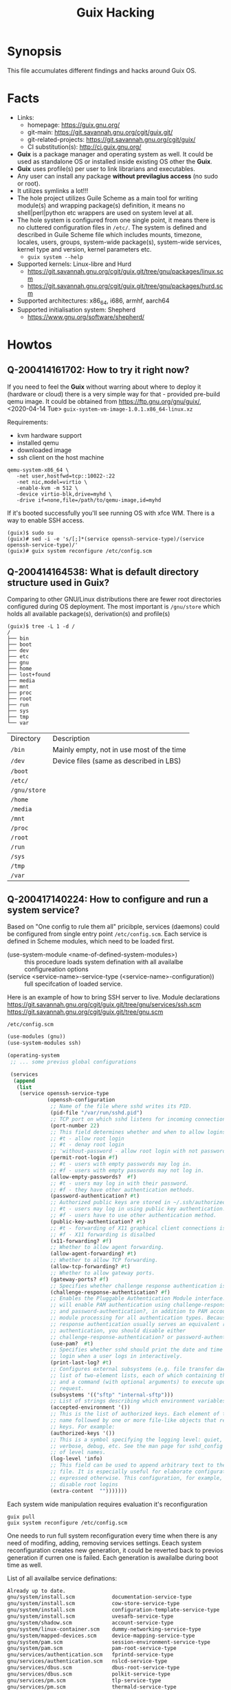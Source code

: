 # File      : wds-guix-hacking.org
# Created   : <2020-4-13 Mon 20:18:03 BST>
# Modified  : <2020-4-17 Fri 15:42:55 BST>
# Author    : Sharlatan
# Synopsis  : <Random hacks and findings>

#+TITLE: Guix Hacking

* Synopsis

This file accumulates different findings and hacks around Guix OS.

* Facts
- Links:
  - homepage: https://guix.gnu.org/
  - git-main: https://git.savannah.gnu.org/cgit/guix.git/
  - git-related-projects: https://git.savannah.gnu.org/cgit/guix/
  - CI substitution(s): http://ci.guix.gnu.org/
- *Guix* is a package manager and operating system as well. It could be used as
  standalone OS or installed inside existing OS other the *Guix*.
- *Guix* uses profile(s) per user to link librarians and executables.
- Any user can install any package *without previlagius access* (no sudo or root).
- It utilizes symlinks a lot!!!
- The hole project utilizes Guile Scheme as a main tool for writing module(s)
  and wrapping package(s) definition, it means no shell|perl|python etc wrappers are used
  on system level at all.
- The hole system is configured from one single point, it means there is no
  cluttered configuration files in ~/etc/~. The system is defined and described
  in Guile Scheme file which includes mounts, timezone, locales, users, groups,
  system-wide package(s), system-wide services, kernel type and version, kernel
  parameters etc.
  - ~guix system --help~
- Supported kernels: Linux-libre and Hurd
  - https://git.savannah.gnu.org/cgit/guix.git/tree/gnu/packages/linux.scm
  - https://git.savannah.gnu.org/cgit/guix.git/tree/gnu/packages/hurd.scm
- Supported architectures: x86_64, i686, armhf, aarch64
- Supported initialisation system: Shepherd
  - https://www.gnu.org/software/shepherd/
   
* Howtos
** Q-200414161702: How to try it right now?
If you need to feel the *Guix* without warring about where to deploy it
(hardware or cloud) there is a very simple way for that - provided pre-build
qemu image. It could be obtained from https://ftp.gnu.org/gnu/guix/,
<2020-04-14 Tue> ~guix-system-vm-image-1.0.1.x86_64-linux.xz~

Requirements:
- kvm hardware support
- installed qemu
- downloaded image
- ssh client on the host machine

#+BEGIN_EXAMPLE
qemu-system-x86_64 \
   -net user,hostfwd=tcp::10022-:22
   -net nic,model=virtio \
   -enable-kvm -m 512 \
   -device virtio-blk,drive=myhd \
   -drive if=none,file=/path/to/qemu-image,id=myhd
#+END_EXAMPLE

If it's booted successfully you'll see running OS with xfce WM. There is a way to
enable SSH access.

#+BEGIN_EXAMPLE
(guix)$ sudo su
(guix)# sed -i -e 's/[;]*(service openssh-service-type)/(service openssh-service-type)/'
(guix)# guix system reconfigure /etc/config.scm
#+END_EXAMPLE

** Q-200414164538: What is default directory structure used in Guix?
Comparing to other GNU/Linux distributions there are fewer root directories
configured during OS deployment. The most important is ~/gnu/store~ which holds
all available package(s), derivation(s) and profile(s)

#+BEGIN_EXAMPLE
(guix)$ tree -L 1 -d /
/
├── bin
├── boot
├── dev
├── etc
├── gnu
├── home
├── lost+found
├── media
├── mnt
├── proc
├── root
├── run
├── sys
├── tmp
└── var
#+END_EXAMPLE

| Directory    | Description                               |
| ~/bin~       | Mainly empty, not in use most of the time |
| ~/dev~       | Device files (same as described in LBS)   |
| ~/boot~      |                                           |
| ~/etc/~      |                                           |
| ~/gnu/store~ |                                           |
| ~/home~      |                                           |
| ~/media~     |                                           |
| ~/mnt~       |                                           |
| ~/proc~      |                                           |
| ~/root~      |                                           |
| ~/run~       |                                           |
| ~/sys~       |                                           |
| ~/tmp~       |                                           |
| ~/var~       |                                           |
** Q-200417140224: How to configure and run a system service?
Based on "One config to rule them all" pricibple, services (daemons) could be
configured from single entry point ~/etc/config.scm~. Each service is defined
in Scheme modules, which need to be loaded first.

- (use-system-module <name-of-defined-system-modules>) :: this procedure loads
  system defination with all availalbe configureation options
- (service <service-name>-service-type (<service-name>-configuration)) :: full
  specifcation of loaded service.

Here is an example of how to bring SSH server to live. Module declarations
https://git.savannah.gnu.org/cgit/guix.git/tree/gnu/services/ssh.scm
https://git.savannah.gnu.org/cgit/guix.git/tree/gnu.scm

~/etc/config.scm~
#+BEGIN_SRC scheme
(use-modules (gnu))
(use-system-modules ssh)

(operating-system
 ;; ... some previus global configurations

 (services
  (append
   (list
    (service openssh-service-type
             (openssh-configuration
              ;; Name of the file where sshd writes its PID.
              (pid-file "/var/run/sshd.pid")
              ;; TCP port on which sshd listens for incoming connections.
              (port-number 22)
              ;; This field determines whether and when to allow logins as root.
              ;; #t - allow root login
              ;; #t - denay root login
              ;; 'without-password - allow root login with not password-based authentication
              (permit-root-login #f)
              ;; #t - users with empty passwords may log in.
              ;; #f - users with empty passwords may not log in.
              (allow-empty-passwords?  #f)
              ;; #t - users may log in with their password.
              ;; #f - they have other authentication methods.
              (password-authentication? #t)
              ;; Authorized public keys are stored in ~/.ssh/authorized_keys.
              ;; #t - users may log in using public key authentication.
              ;; #f - users have to use other authentication method.
              (public-key-authentication? #t)
              ;; #t - forwarding of X11 graphical client connections is enabled—in
              ;; #f - X11 forwarding is disalbed
              (x11-forwarding? #f)
              ;; Whether to allow agent forwarding.
              (allow-agent-forwarding? #t)
              ;; Whether to allow TCP forwarding.
              (allow-tcp-forwarding? #t)
              ;; Whether to allow gateway ports.
              (gateway-ports? #f)
              ;; Specifies whether challenge response authentication is allowed (e.g. via PAM).
              (challenge-response-authentication? #f)
              ;; Enables the Pluggable Authentication Module interface. If set to #t, this
              ;; will enable PAM authentication using challenge-response-authentication?
              ;; and password-authentication?, in addition to PAM account and session
              ;; module processing for all authentication types. Because PAM challenge
              ;; response authentication usually serves an equivalent role to password
              ;; authentication, you should disable either
              ;; challenge-response-authentication? or password-authentication?.
              (use-pam?  #t)
              ;; Specifies whether sshd should print the date and time of the last user
              ;; login when a user logs in interactively.
              (print-last-log? #t)
              ;; Configures external subsystems (e.g. file transfer daemon). This is a
              ;; list of two-element lists, each of which containing the subsystem name
              ;; and a command (with optional arguments) to execute upon subsystem
              ;; request.
              (subsystems '(("sftp" "internal-sftp")))
              ;; List of strings describing which environment variables may be exported.
              (accepted-environment '())
              ;; This is the list of authorized keys. Each element of the list is a user
              ;; name followed by one or more file-like objects that represent SSH public
              ;; keys. For example:
              (authorized-keys '())
              ;; This is a symbol specifying the logging level: quiet, fatal, error, info,
              ;; verbose, debug, etc. See the man page for sshd_config for the full list
              ;; of level names.
              (log-level 'info)
              ;; This field can be used to append arbitrary text to the configuration
              ;; file. It is especially useful for elaborate configurations that cannot be
              ;; expressed otherwise. This configuration, for example, would generally
              ;; disable root logins
              (extra-content  "")))))))
#+END_SRC

Each system wide manipulation requires evaluation it's reconfiguration

: guix pull
: guix system reconfigure /etc/config.scm

One needs to run full system reconfiguration every time when there is any need of
modifing, adding, removing services settings. Eeach system reconfiguration
creates new generation, it could be reverted back to previos generation if
curren one is failed. Each generation is awailalbe during boot time as well.

List of all availalbe service definations:
#+BEGIN_SRC sh :results value org :results output replace :exports results
if [ ! -d $HOME/code ]
then
    mkdir $HOME/code
fi
if [ ! -d $HOME/code/guix/.git ]
then
    git clone https://git.savannah.gnu.org/git/guix.git $HOME/code/
else
    git -C $HOME/code/guix pull
fi
grep -r -- "define .*-service-type" $HOME/code/guix  \
    | grep -v -- "/doc\|/tests\|Already" \
    | sed -e 's/:(define */ /' \
    | grep -v "(" \
    | column -t \
    | grep -oP '(?<=/code/guix/).*'
#+END_SRC

#+RESULTS:
#+begin_src org
Already up to date.
gnu/system/install.scm            documentation-service-type
gnu/system/install.scm            cow-store-service-type
gnu/system/install.scm            configuration-template-service-type
gnu/system/install.scm            uvesafb-service-type
gnu/system/shadow.scm             account-service-type
gnu/system/linux-container.scm    dummy-networking-service-type
gnu/system/mapped-devices.scm     device-mapping-service-type
gnu/system/pam.scm                session-environment-service-type
gnu/system/pam.scm                pam-root-service-type
gnu/services/authentication.scm   fprintd-service-type
gnu/services/authentication.scm   nslcd-service-type
gnu/services/dbus.scm             dbus-root-service-type
gnu/services/dbus.scm             polkit-service-type
gnu/services/pm.scm               tlp-service-type
gnu/services/pm.scm               thermald-service-type
gnu/services/base.scm             user-processes-service-type
gnu/services/base.scm             fstab-service-type
gnu/services/base.scm             root-file-system-service-type
gnu/services/base.scm             file-system-service-type
gnu/services/base.scm             urandom-seed-service-type
gnu/services/base.scm             rngd-service-type
gnu/services/base.scm             host-name-service-type
gnu/services/base.scm             virtual-terminal-service-type
gnu/services/base.scm             console-keymap-service-type
gnu/services/base.scm             console-font-service-type
gnu/services/base.scm             login-service-type
gnu/services/base.scm             agetty-service-type
gnu/services/base.scm             mingetty-service-type
gnu/services/base.scm             nscd-service-type
gnu/services/base.scm             syslog-service-type
gnu/services/base.scm             pam-limits-service-type
gnu/services/base.scm             guix-service-type
gnu/services/base.scm             guix-publish-service-type
gnu/services/base.scm             udev-service-type
gnu/services/base.scm             swap-service-type
gnu/services/base.scm             gpm-service-type
gnu/services/base.scm             kmscon-service-type
gnu/services/base.scm             static-networking-service-type
gnu/services/linux.scm            earlyoom-service-type
gnu/services/linux.scm            kernel-module-loader-service-type
gnu/services/sddm.scm             sddm-service-type
gnu/services/certbot.scm          certbot-service-type
gnu/services/dns.scm              knot-service-type
gnu/services/dns.scm              knot-resolver-service-type
gnu/services/dns.scm              dnsmasq-service-type
gnu/services/dns.scm              ddclient-service-type
gnu/services/sysctl.scm           sysctl-service-type
gnu/services/rsync.scm            rsync-service-type
gnu/services/auditd.scm           auditd-service-type
gnu/services/mail.scm             dovecot-service-type
gnu/services/mail.scm             opensmtpd-service-type
gnu/services/mail.scm             mail-aliases-service-type
gnu/services/mail.scm             exim-service-type
gnu/services/mail.scm             imap4d-service-type
gnu/services/ssh.scm              lsh-service-type
gnu/services/ssh.scm              openssh-service-type
gnu/services/ssh.scm              dropbear-service-type
gnu/services/version-control.scm  git-daemon-service-type
gnu/services/version-control.scm  gitolite-service-type
gnu/services/audio.scm            mpd-service-type
gnu/services/cuirass.scm          cuirass-service-type
gnu/services/avahi.scm            avahi-service-type
gnu/services/security-token.scm   pcscd-service-type
gnu/services/kerberos.scm         krb5-service-type
gnu/services/kerberos.scm         pam-krb5-service-type
gnu/services/monitoring.scm       darkstat-service-type
gnu/services/monitoring.scm       prometheus-node-exporter-service-type
gnu/services/monitoring.scm       zabbix-server-service-type
gnu/services/monitoring.scm       zabbix-agent-service-type
gnu/services/monitoring.scm       zabbix-front-end-service-type
gnu/services/admin.scm            rottlog-service-type
gnu/services/sound.scm            alsa-service-type
gnu/services/sound.scm            pulseaudio-service-type
gnu/services/sound.scm            ladspa-service-type
gnu/services/mcron.scm            mcron-service-type
gnu/services/nix.scm              nix-service-type
gnu/services/messaging.scm        prosody-service-type
gnu/services/messaging.scm        bitlbee-service-type
gnu/services/messaging.scm        quassel-service-type
gnu/services/desktop.scm          upower-service-type
gnu/services/desktop.scm          geoclue-service-type
gnu/services/desktop.scm          bluetooth-service-type
gnu/services/desktop.scm          colord-service-type
gnu/services/desktop.scm          udisks-service-type
gnu/services/desktop.scm          elogind-service-type
gnu/services/desktop.scm          accountsservice-service-type
gnu/services/desktop.scm          cups-pk-helper-service-type
gnu/services/desktop.scm          sane-service-type
gnu/services/desktop.scm          gnome-desktop-service-type
gnu/services/desktop.scm          mate-desktop-service-type
gnu/services/desktop.scm          xfce-desktop-service-type
gnu/services/desktop.scm          enlightenment-desktop-service-type
gnu/services/desktop.scm          inputattach-service-type
gnu/services/desktop.scm          gnome-keyring-service-type
gnu/services/dict.scm             dicod-service-type
gnu/services/xorg.scm             slim-service-type
gnu/services/xorg.scm             screen-locker-service-type
gnu/services/xorg.scm             localed-service-type
gnu/services/xorg.scm             gdm-service-type
gnu/services/getmail.scm          getmail-service-type
gnu/services/databases.scm        postgresql-service-type
gnu/services/databases.scm        memcached-service-type
gnu/services/databases.scm        mongodb-service-type
gnu/services/databases.scm        mysql-service-type
gnu/services/databases.scm        redis-service-type
gnu/services/virtualization.scm   libvirt-service-type
gnu/services/virtualization.scm   virtlog-service-type
gnu/services/virtualization.scm   qemu-binfmt-service-type
gnu/services/nfs.scm              rpcbind-service-type
gnu/services/nfs.scm              pipefs-service-type
gnu/services/nfs.scm              gss-service-type
gnu/services/nfs.scm              idmap-service-type
gnu/services/nfs.scm              nfs-service-type
gnu/services/pam-mount.scm        pam-mount-service-type
gnu/services/games.scm            wesnothd-service-type
gnu/services/networking.scm       dhcp-client-service-type
gnu/services/networking.scm       dhcpd-service-type
gnu/services/networking.scm       ntp-service-type
gnu/services/networking.scm       openntpd-service-type
gnu/services/networking.scm       tor-service-type
gnu/services/networking.scm       tor-hidden-service-type
gnu/services/networking.scm       wicd-service-type
gnu/services/networking.scm       network-manager-service-type
gnu/services/networking.scm       connman-service-type
gnu/services/networking.scm       modem-manager-service-type
gnu/services/networking.scm       usb-modeswitch-service-type
gnu/services/networking.scm       wpa-supplicant-service-type
gnu/services/networking.scm       openvswitch-service-type
gnu/services/networking.scm       iptables-service-type
gnu/services/networking.scm       nftables-service-type
gnu/services/networking.scm       pagekite-service-type
gnu/services/spice.scm            spice-vdagent-service-type
gnu/services/lirc.scm             lirc-service-type
gnu/services/telephony.scm        murmur-service-type
gnu/services/vpn.scm              openvpn-server-service-type
gnu/services/vpn.scm              openvpn-client-service-type
gnu/services/guix.scm             guix-data-service-type
gnu/services/shepherd.scm         shepherd-root-service-type
gnu/services/web.scm              httpd-service-type
gnu/services/web.scm              nginx-service-type
gnu/services/web.scm              fcgiwrap-service-type
gnu/services/web.scm              php-fpm-service-type
gnu/services/web.scm              hpcguix-web-service-type
gnu/services/web.scm              tailon-service-type
gnu/services/web.scm              varnish-service-type
gnu/services/web.scm              patchwork-service-type
gnu/services/web.scm              mumi-service-type
gnu/services/cups.scm             cups-service-type
gnu/services/cgit.scm             cgit-service-type
gnu/services.scm                  lookup-service-types
gnu/services.scm                  system-service-type
gnu/services.scm                  boot-service-type
gnu/services.scm                  provenance-service-type
gnu/services.scm                  cleanup-service-type
gnu/services.scm                  activation-service-type
gnu/services.scm                  special-files-service-type
gnu/services.scm                  etc-service-type
gnu/services.scm                  setuid-program-service-type
gnu/services.scm                  profile-service-type
gnu/services.scm                  firmware-service-type
gnu/services.scm                  gc-root-service-type
#+end_src

* Glossary


* References
- 8.15 Running Guix in a Virtual Machine
  https://guix.gnu.org/manual/en/html_node/Running-Guix-in-a-VM.html
- https://www.gnu.org/software/guile/
- 8 System Configuration
  https://guix.gnu.org/manual/en/guix.html#System-Configuration
- https://gitlab.com/pjotrp/guix-notes
- https://github.com/alezost/guix-config
